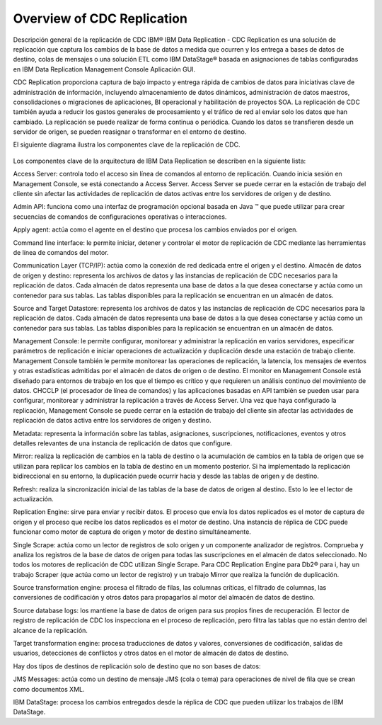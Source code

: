 Overview of CDC Replication
============================

Descripción general de la replicación de CDC
IBM® IBM Data Replication - CDC Replication es una solución de replicación que captura los cambios de la base de datos a medida que ocurren y los entrega a bases de datos de destino, colas de mensajes o una solución ETL como IBM DataStage® basada en asignaciones de tablas configuradas en IBM Data Replication Management Console Aplicación GUI.

CDC Replication proporciona captura de bajo impacto y entrega rápida de cambios de datos para iniciativas clave de administración de información, incluyendo almacenamiento de datos dinámicos, administración de datos maestros, consolidaciones o migraciones de aplicaciones, BI operacional y habilitación de proyectos SOA. La replicación de CDC también ayuda a reducir los gastos generales de procesamiento y el tráfico de red al enviar solo los datos que han cambiado. La replicación se puede realizar de forma continua o periódica. Cuando los datos se transfieren desde un servidor de origen, se pueden reasignar o transformar en el entorno de destino.

El siguiente diagrama ilustra los componentes clave de la replicación de CDC.

.. figure:: ../images/IBM_CDC.png



Los componentes clave de la arquitectura de IBM Data Replication se describen en la siguiente lista:

Access Server: controla todo el acceso sin línea de comandos al entorno de replicación. Cuando inicia sesión en Management Console, se está conectando a Access Server. Access Server se puede cerrar en la estación de trabajo del cliente sin afectar las actividades de replicación de datos activas entre los servidores de origen y de destino.

Admin API: funciona como una interfaz de programación opcional basada en Java ™ que puede utilizar para crear secuencias de comandos de configuraciones operativas o interacciones.

Apply agent: actúa como el agente en el destino que procesa los cambios enviados por el origen.

Command line interface: le permite iniciar, detener y controlar el motor de replicación de CDC mediante las herramientas de línea de comandos del motor.

Communication Layer (TCP/IP): actúa como la conexión de red dedicada entre el origen y el destino.
Almacén de datos de origen y destino: representa los archivos de datos y las instancias de replicación de CDC necesarios para la replicación de datos. Cada almacén de datos representa una base de datos a la que desea conectarse y actúa como un contenedor para sus tablas. Las tablas disponibles para la replicación se encuentran en un almacén de datos.

Source and Target Datastore: representa los archivos de datos y las instancias de replicación de CDC necesarios para la replicación de datos. Cada almacén de datos representa una base de datos a la que desea conectarse y actúa como un contenedor para sus tablas. Las tablas disponibles para la replicación se encuentran en un almacén de datos.

Management Console: le permite configurar, monitorear y administrar la replicación en varios servidores, especificar parámetros de replicación e iniciar operaciones de actualización y duplicación desde una estación de trabajo cliente. Management Console también le permite monitorear las operaciones de replicación, la latencia, los mensajes de eventos y otras estadísticas admitidas por el almacén de datos de origen o de destino. El monitor en Management Console está diseñado para entornos de trabajo en los que el tiempo es crítico y que requieren un análisis continuo del movimiento de datos. CHCCLP (el procesador de línea de comandos) y las aplicaciones basadas en API también se pueden usar para configurar, monitorear y administrar la replicación a través de Access Server. Una vez que haya configurado la replicación, Management Console se puede cerrar en la estación de trabajo del cliente sin afectar las actividades de replicación de datos activa entre los servidores de origen y destino.

Metadata: representa la información sobre las tablas, asignaciones, suscripciones, notificaciones, eventos y otros detalles relevantes de una instancia de replicación de datos que configure.

Mirror: realiza la replicación de cambios en la tabla de destino o la acumulación de cambios en la tabla de origen que se utilizan para replicar los cambios en la tabla de destino en un momento posterior. Si ha implementado la replicación bidireccional en su entorno, la duplicación puede ocurrir hacia y desde las tablas de origen y de destino.

Refresh: realiza la sincronización inicial de las tablas de la base de datos de origen al destino. Esto lo lee el lector de actualización.

Replication Engine: sirve para enviar y recibir datos. El proceso que envía los datos replicados es el motor de captura de origen y el proceso que recibe los datos replicados es el motor de destino. Una instancia de réplica de CDC puede funcionar como motor de captura de origen y motor de destino simultáneamente.

Single Scrape: actúa como un lector de registros de solo origen y un componente analizador de registros. Comprueba y analiza los registros de la base de datos de origen para todas las suscripciones en el almacén de datos seleccionado.
No todos los motores de replicación de CDC utilizan Single Scrape. Para CDC Replication Engine para Db2® para i, hay un trabajo Scraper (que actúa como un lector de registro) y un trabajo Mirror que realiza la función de duplicación.

Source transformation engine: procesa el filtrado de filas, las columnas críticas, el filtrado de columnas, las conversiones de codificación y otros datos para propagarlos al motor del almacén de datos de destino.

Source database logs: los mantiene la base de datos de origen para sus propios fines de recuperación. El lector de registro de replicación de CDC los inspecciona en el proceso de replicación, pero filtra las tablas que no están dentro del alcance de la replicación.

Target transformation engine: procesa traducciones de datos y valores, conversiones de codificación, salidas de usuarios, detecciones de conflictos y otros datos en el motor de almacén de datos de destino.

Hay dos tipos de destinos de replicación solo de destino que no son bases de datos:

JMS Messages: actúa como un destino de mensaje JMS (cola o tema) para operaciones de nivel de fila que se crean como documentos XML.

IBM DataStage: procesa los cambios entregados desde la réplica de CDC que pueden utilizar los trabajos de IBM DataStage.
